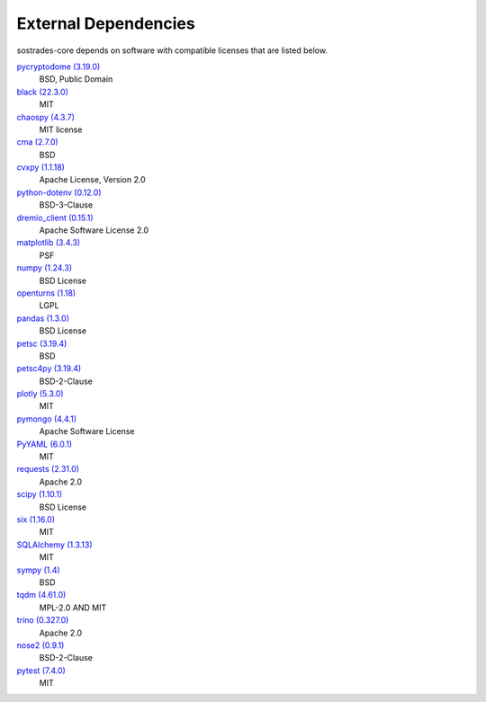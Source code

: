 External Dependencies
---------------------

sostrades-core depends on software with compatible licenses that are listed below.

`pycryptodome (3.19.0) <https://www.pycryptodome.org>`_
    BSD, Public Domain

`black (22.3.0) <https://github.com/psf/black>`_
    MIT

`chaospy (4.3.7) <https://chaospy.readthedocs.io/en/master/>`_
    MIT license

`cma (2.7.0) <https://github.com/CMA-ES/pycma>`_
    BSD

`cvxpy (1.1.18) <https://github.com/cvxpy/cvxpy>`_
    Apache License, Version 2.0

`python-dotenv (0.12.0) <https://github.com/theskumar/python-dotenv>`_
    BSD-3-Clause

`dremio_client (0.15.1) <https://github.com/rymurr/dremio_client>`_
    Apache Software License 2.0

`matplotlib (3.4.3) <https://matplotlib.org>`_
    PSF

`numpy (1.24.3) <https://numpy.org>`_
    BSD License

`openturns (1.18) <http://www.openturns.org>`_
    LGPL

`pandas (1.3.0) <https://pandas.pydata.org>`_
    BSD License

`petsc (3.19.4) <https://petsc.org/>`_
    BSD

`petsc4py (3.19.4) <https://gitlab.com/petsc/petsc>`_
    BSD-2-Clause

`plotly (5.3.0) <https://plotly.com/python/>`_
    MIT

`pymongo (4.4.1) <http://github.com/mongodb/mongo-python-driver>`_
    Apache Software License

`PyYAML (6.0.1) <https://pyyaml.org/>`_
    MIT

`requests (2.31.0) <https://requests.readthedocs.io>`_
    Apache 2.0

`scipy (1.10.1) <https://scipy.org/>`_
    BSD License

`six (1.16.0) <https://github.com/benjaminp/six>`_
    MIT

`SQLAlchemy (1.3.13) <https://www.sqlalchemy.org>`_
    MIT

`sympy (1.4) <https://sympy.org>`_
    BSD

`tqdm (4.61.0) <https://tqdm.github.io>`_
    MPL-2.0 AND MIT

`trino (0.327.0) <https://github.com/trinodb/trino-python-client>`_
    Apache 2.0

`nose2 (0.9.1) <https://docs.nose2.io/>`_
    BSD-2-Clause

`pytest (7.4.0) <https://docs.pytest.org/en/latest/>`_
    MIT
